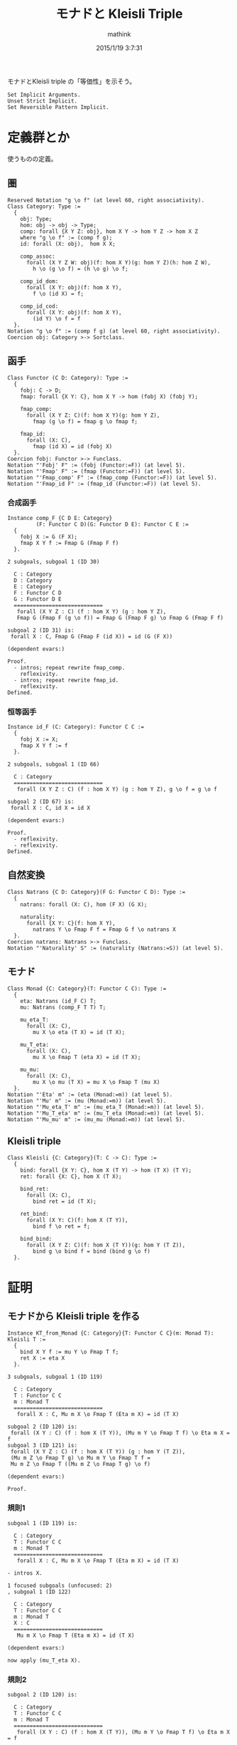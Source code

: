 #+TITLE: モナドと Kleisli Triple
#+AUTHOR: mathink
#+DATE: 2015/1/19 3:7:31
#+LATEX

モナドとKleisli triple の「等価性」を示そう。

#+BEGIN_SRC coq
  Set Implicit Arguments.
  Unset Strict Implicit.
  Set Reversible Pattern Implicit.
#+END_SRC

* 定義群とか
  使うものの定義。

** 圏

   #+BEGIN_LaTeX
   \begin{equation}
   x = \sqrt{b}
   \end{equation}
   #+END_LaTeX

  #+BEGIN_SRC coq
    Reserved Notation "g \o f" (at level 60, right associativity).
    Class Category: Type :=
      {
        obj: Type;
        hom: obj -> obj -> Type;
        comp: forall {X Y Z: obj}, hom X Y -> hom Y Z -> hom X Z
        where "g \o f" := (comp f g);
        id: forall (X: obj),  hom X X;

        comp_assoc:
          forall (X Y Z W: obj)(f: hom X Y)(g: hom Y Z)(h: hom Z W),
            h \o (g \o f) = (h \o g) \o f;

        comp_id_dom:
          forall (X Y: obj)(f: hom X Y),
            f \o (id X) = f;
        
        comp_id_cod:
          forall (X Y: obj)(f: hom X Y),
            (id Y) \o f = f
      }.
    Notation "g \o f" := (comp f g) (at level 60, right associativity).
    Coercion obj: Category >-> Sortclass.
  #+END_SRC

** 函手
  #+BEGIN_SRC coq
    Class Functor (C D: Category): Type :=
      {
        fobj: C -> D;
        fmap: forall {X Y: C}, hom X Y -> hom (fobj X) (fobj Y);

        fmap_comp:
          forall (X Y Z: C)(f: hom X Y)(g: hom Y Z),
            fmap (g \o f) = fmap g \o fmap f;

        fmap_id:
          forall (X: C),
            fmap (id X) = id (fobj X)
      }.
    Coercion fobj: Functor >-> Funclass.
    Notation "'Fobj' F" := (fobj (Functor:=F)) (at level 5).
    Notation "'Fmap' F" := (fmap (Functor:=F)) (at level 5).
    Notation "'Fmap_comp' F" := (fmap_comp (Functor:=F)) (at level 5).
    Notation "'Fmap_id F" := (fmap_id (Functor:=F)) (at level 5).
  #+END_SRC

*** 合成函手
  #+BEGIN_SRC coq
    Instance comp_F {C D E: Category}
             (F: Functor C D)(G: Functor D E): Functor C E :=
      {
        fobj X := G (F X);
        fmap X Y f := Fmap G (Fmap F f)
      }.
  #+END_SRC

  #+BEGIN_EXAMPLE
2 subgoals, subgoal 1 (ID 30)
  
  C : Category
  D : Category
  E : Category
  F : Functor C D
  G : Functor D E
  ============================
   forall (X Y Z : C) (f : hom X Y) (g : hom Y Z),
   Fmap G (Fmap F (g \o f)) = Fmap G (Fmap F g) \o Fmap G (Fmap F f)

subgoal 2 (ID 31) is:
 forall X : C, Fmap G (Fmap F (id X)) = id (G (F X))

(dependent evars:)
  #+END_EXAMPLE
  
  #+BEGIN_SRC coq
    Proof.
      - intros; repeat rewrite fmap_comp.
        reflexivity.
      - intros; repeat rewrite fmap_id.
        reflexivity.
    Defined.
  #+END_SRC

*** 恒等函手
  #+BEGIN_SRC coq
    Instance id_F (C: Category): Functor C C :=
      {
        fobj X := X;
        fmap X Y f := f
      }.
  #+END_SRC

  #+BEGIN_EXAMPLE
2 subgoals, subgoal 1 (ID 66)
  
  C : Category
  ============================
   forall (X Y Z : C) (f : hom X Y) (g : hom Y Z), g \o f = g \o f

subgoal 2 (ID 67) is:
 forall X : C, id X = id X

(dependent evars:)
  #+END_EXAMPLE
  
  #+BEGIN_SRC coq
    Proof.
      - reflexivity.
      - reflexivity.
    Defined.
  #+END_SRC

** 自然変換
  #+BEGIN_SRC coq
    Class Natrans {C D: Category}(F G: Functor C D): Type :=
      {
        natrans: forall (X: C), hom (F X) (G X);

        naturality:
          forall {X Y: C}(f: hom X Y),
            natrans Y \o Fmap F f = Fmap G f \o natrans X
      }.
    Coercion natrans: Natrans >-> Funclass.
    Notation "'Naturality' S" := (naturality (Natrans:=S)) (at level 5).
  #+END_SRC

** モナド
  #+BEGIN_SRC coq
    Class Monad {C: Category}(T: Functor C C): Type :=
      {
        eta: Natrans (id_F C) T;
        mu: Natrans (comp_F T T) T;

        mu_eta_T:
          forall (X: C),
            mu X \o eta (T X) = id (T X);

        mu_T_eta:
          forall (X: C),
            mu X \o Fmap T (eta X) = id (T X);

        mu_mu:
          forall (X: C),
            mu X \o mu (T X) = mu X \o Fmap T (mu X)
      }.
    Notation "'Eta' m" := (eta (Monad:=m)) (at level 5).
    Notation "'Mu' m" := (mu (Monad:=m)) (at level 5).
    Notation "'Mu_eta_T' m" := (mu_eta_T (Monad:=m)) (at level 5).
    Notation "'Mu_T_eta' m" := (mu_T_eta (Monad:=m)) (at level 5).
    Notation "'Mu_mu' m" := (mu_mu (Monad:=m)) (at level 5).
  #+END_SRC

** Kleisli triple
  #+BEGIN_SRC coq
    Class Kleisli {C: Category}(T: C -> C): Type :=
      {
        bind: forall {X Y: C}, hom X (T Y) -> hom (T X) (T Y);
        ret: forall {X: C}, hom X (T X);

        bind_ret:
          forall (X: C),
            bind ret = id (T X);
        
        ret_bind:
          forall (X Y: C)(f: hom X (T Y)),
            bind f \o ret = f;

        bind_bind:
          forall (X Y Z: C)(f: hom X (T Y))(g: hom Y (T Z)),
            bind g \o bind f = bind (bind g \o f)
      }.
  #+END_SRC

* 証明

** モナドから Kleisli triple を作る

   #+BEGIN_SRC coq
     Instance KT_from_Monad {C: Category}{T: Functor C C}(m: Monad T): Kleisli T :=
       {
         bind X Y f := mu Y \o Fmap T f;
         ret X := eta X
       }.
   #+END_SRC


   #+BEGIN_EXAMPLE
3 subgoals, subgoal 1 (ID 119)
  
  C : Category
  T : Functor C C
  m : Monad T
  ============================
   forall X : C, Mu m X \o Fmap T (Eta m X) = id (T X)

subgoal 2 (ID 120) is:
 forall (X Y : C) (f : hom X (T Y)), (Mu m Y \o Fmap T f) \o Eta m X = f
subgoal 3 (ID 121) is:
 forall (X Y Z : C) (f : hom X (T Y)) (g : hom Y (T Z)),
 (Mu m Z \o Fmap T g) \o Mu m Y \o Fmap T f =
 Mu m Z \o Fmap T ((Mu m Z \o Fmap T g) \o f)

(dependent evars:)
   #+END_EXAMPLE
   
   #+BEGIN_SRC coq
     Proof.
   #+END_SRC
   
*** 規則1
    
    #+BEGIN_EXAMPLE
subgoal 1 (ID 119) is:
  
  C : Category
  T : Functor C C
  m : Monad T
  ============================
   forall X : C, Mu m X \o Fmap T (Eta m X) = id (T X)
    #+END_EXAMPLE
    
    #+BEGIN_SRC coq
      - intros X.
    #+END_SRC

    #+BEGIN_EXAMPLE
1 focused subgoals (unfocused: 2)
, subgoal 1 (ID 122)
  
  C : Category
  T : Functor C C
  m : Monad T
  X : C
  ============================
   Mu m X \o Fmap T (Eta m X) = id (T X)

(dependent evars:)
    #+END_EXAMPLE
    
    #+BEGIN_SRC coq
      now apply (mu_T_eta X).
    #+END_SRC
    
*** 規則2

    #+BEGIN_EXAMPLE
subgoal 2 (ID 120) is:
  
  C : Category
  T : Functor C C
  m : Monad T
  ============================
   forall (X Y : C) (f : hom X (T Y)), (Mu m Y \o Fmap T f) \o Eta m X = f
    #+END_EXAMPLE
    
    #+BEGIN_SRC coq
      - intros X Y f.
    #+END_SRC

    #+BEGIN_EXAMPLE
1 focused subgoals (unfocused: 1)
, subgoal 1 (ID 128)
  
  C : Category
  T : Functor C C
  m : Monad T
  X : C
  Y : C
  f : hom X (T Y)
  ============================
   (Mu m Y \o Fmap T f) \o Eta m X = f

(dependent evars: ?123 using , ?124 using ,)
    #+END_EXAMPLE
    
    #+BEGIN_SRC coq
      rewrite <-comp_assoc.
    #+END_SRC

    #+BEGIN_EXAMPLE
1 focused subgoals (unfocused: 1)
, subgoal 1 (ID 130)
  
  C : Category
  T : Functor C C
  m : Monad T
  X : C
  Y : C
  f : hom X (T Y)
  ============================
   Mu m Y \o Fmap T f \o Eta m X = f

(dependent evars: ?123 using , ?124 using ,)
    #+END_EXAMPLE
    
    #+BEGIN_SRC coq
      rewrite <-(Naturality eta f); simpl.
    #+END_SRC


    #+BEGIN_EXAMPLE
1 focused subgoals (unfocused: 1)
, subgoal 1 (ID 141)
  
  C : Category
  T : Functor C C
  m : Monad T
  X : C
  Y : C
  f : hom X (T Y)
  ============================
   Mu m Y \o Eta m (T Y) \o f = f

(dependent evars: ?123 using , ?124 using ,)
    #+END_EXAMPLE
    
    #+BEGIN_SRC coq
      rewrite comp_assoc.
    #+end_src

    #+BEGIN_EXAMPLE
1 focused subgoals (unfocused: 1)
, subgoal 1 (ID 143)
  
  C : Category
  T : Functor C C
  m : Monad T
  X : C
  Y : C
  f : hom X (T Y)
  ============================
   (Mu m Y \o Eta m (T Y)) \o f = f

(dependent evars: ?123 using , ?124 using ,)
    #+END_EXAMPLE
    
    #+begin_src coq
      generalize (Mu_eta_T m Y) as Heq; simpl; intro; rewrite Heq; clear Heq.
    #+END_SRC

    #+BEGIN_EXAMPLE
1 focused subgoals (unfocused: 1)
, subgoal 1 (ID 150)
  
  C : Category
  T : Functor C C
  m : Monad T
  X : C
  Y : C
  f : hom X (T Y)
  ============================
   id (T Y) \o f = f

(dependent evars: ?123 using , ?124 using ,)
    #+END_EXAMPLE
    
    #+BEGIN_SRC coq
      now apply comp_id_cod.
    #+END_SRC

*** 規則3

    #+BEGIN_EXAMPLE
subgoal 3 (ID 121) is:
  
  C : Category
  T : Functor C C
  m : Monad T
  ============================
   forall (X Y Z : C) (f : hom X (T Y)) (g : hom Y (T Z)),
   (Mu m Z \o Fmap T g) \o Mu m Y \o Fmap T f =
   Mu m Z \o Fmap T ((Mu m Z \o Fmap T g) \o f)
    #+END_EXAMPLE
    
    #+BEGIN_SRC coq
      - intros X Y Z f g.
    #+END_SRC

    #+BEGIN_EXAMPLE
1 focused subgoals (unfocused: 0)
, subgoal 1 (ID 156)
  
  C : Category
  T : Functor C C
  m : Monad T
  X : C
  Y : C
  Z : C
  f : hom X (T Y)
  g : hom Y (T Z)
  ============================
   (Mu m Z \o Fmap T g) \o Mu m Y \o Fmap T f =
   Mu m Z \o Fmap T ((Mu m Z \o Fmap T g) \o f)

(dependent evars: ?123 using , ?124 using ,)
    #+END_EXAMPLE
    
    #+BEGIN_SRC coq
      rewrite <- comp_assoc, (comp_assoc (Fmap T f) (mu Y) (Fmap T g)).
    #+END_SRC

    #+BEGIN_EXAMPLE
1 focused subgoals (unfocused: 0)
, subgoal 1 (ID 175)
  
  C : Category
  T : Functor C C
  m : Monad T
  X : C
  Y : C
  Z : C
  f : hom X (T Y)
  g : hom Y (T Z)
  ============================
   Mu m Z \o (Fmap T g \o Mu m Y) \o Fmap T f =
   Mu m Z \o Fmap T ((Mu m Z \o Fmap T g) \o f)

(dependent evars: ?123 using , ?124 using ,)
    #+END_EXAMPLE
    
    #+BEGIN_SRC coq
      generalize (Naturality (Mu m) g) as Heq; simpl; intro; rewrite <- Heq.
    #+END_SRC

    #+BEGIN_EXAMPLE
1 focused subgoals (unfocused: 0)
, subgoal 1 (ID 187)
  
  C : Category
  T : Functor C C
  m : Monad T
  X : C
  Y : C
  Z : C
  f : hom X (T Y)
  g : hom Y (T Z)
  Heq : Mu m (T Z) \o Fmap T (Fmap T g) = Fmap T g \o Mu m Y
  ============================
   Mu m Z \o (Mu m (T Z) \o Fmap T (Fmap T g)) \o Fmap T f =
   Mu m Z \o Fmap T ((Mu m Z \o Fmap T g) \o f)

(dependent evars: ?123 using , ?124 using ,)
    #+END_EXAMPLE
    
    #+BEGIN_SRC coq
      rewrite <- comp_assoc, (comp_assoc _ (Mu m (T Z))).
    #+END_SRC

    #+BEGIN_EXAMPLE
1 focused subgoals (unfocused: 0)
, subgoal 1 (ID 198)
  
  C : Category
  T : Functor C C
  m : Monad T
  X : C
  Y : C
  Z : C
  f : hom X (T Y)
  g : hom Y (T Z)
  Heq : Mu m (T Z) \o Fmap T (Fmap T g) = Fmap T g \o Mu m Y
  ============================
   (Mu m Z \o Mu m (T Z)) \o Fmap T (Fmap T g) \o Fmap T f =
   Mu m Z \o Fmap T ((Mu m Z \o Fmap T g) \o f)

(dependent evars: ?123 using , ?124 using ,)
    #+END_EXAMPLE
    
    #+BEGIN_SRC coq
      rewrite (Mu_mu m Z), <- (fmap_comp f _).
    #+END_SRC

    #+BEGIN_EXAMPLE
1 focused subgoals (unfocused: 0)
, subgoal 1 (ID 209)
  
  C : Category
  T : Functor C C
  m : Monad T
  X : C
  Y : C
  Z : C
  f : hom X (T Y)
  g : hom Y (T Z)
  Heq : Mu m (T Z) \o Fmap T (Fmap T g) = Fmap T g \o Mu m Y
  ============================
   (Mu m Z \o Fmap T (Mu m Z)) \o Fmap T (Fmap T g \o f) =
   Mu m Z \o Fmap T ((Mu m Z \o Fmap T g) \o f)

(dependent evars: ?123 using , ?124 using ,)
    #+END_EXAMPLE
    
    #+BEGIN_SRC coq
      now rewrite <- comp_assoc, <- (fmap_comp (Fmap T g \o f) _), comp_assoc.
    #+END_SRC

    #+BEGIN_SRC coq
      Defined.
    #+END_SRC

** Kleisli triple からモナドを作る

   乞う御期待!!
